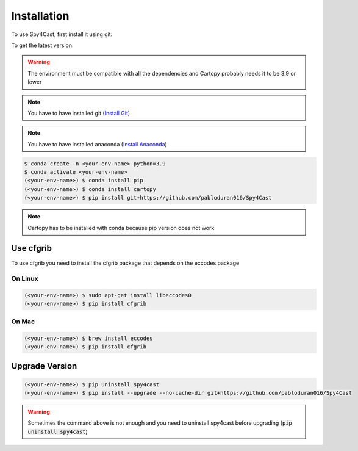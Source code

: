 Installation
============


To use Spy4Cast, first install it using git:

To get the latest version:

.. warning::

   The environment must be compatible with all the dependencies and Cartopy probably needs it to be 3.9 or lower


.. note::

    You have to have installed git (`Install Git <https://git-scm.com/book/en/v2/Getting-Started-Installing-Git>`_)

.. note::

    You have to have installed anaconda (`Install Anaconda <https://docs.anaconda.com/anaconda/install/index.html>`_)


.. code-block:: console

    $ conda create -n <your-env-name> python=3.9
    $ conda activate <your-env-name>
    (<your-env-name>) $ conda install pip
    (<your-env-name>) $ conda install cartopy
    (<your-env-name>) $ pip install git+https://github.com/pabloduran016/Spy4Cast

.. note::

    Cartopy has to be installed with conda because pip version does not work


..
    To get the latest stable version:

    .. code-block:: console

       $ pip install spy4cast


Use cfgrib
----------

To use cfgrib you need to install the cfgrib package that depends on the eccodes package

On Linux
++++++++

.. code-block:: console

    (<your-env-name>) $ sudo apt-get install libeccodes0
    (<your-env-name>) $ pip install cfgrib


On Mac
++++++

.. code-block:: console

    (<your-env-name>) $ brew install eccodes
    (<your-env-name>) $ pip install cfgrib


Upgrade Version
---------------

.. code-block:: console

    (<your-env-name>) $ pip uninstall spy4cast
    (<your-env-name>) $ pip install --upgrade --no-cache-dir git+https://github.com/pabloduran016/Spy4Cast

.. warning::

     Sometimes the command above is not enough and you need to uninstall spy4cast
     before upgrading (:code:`pip uninstall spy4cast`)

